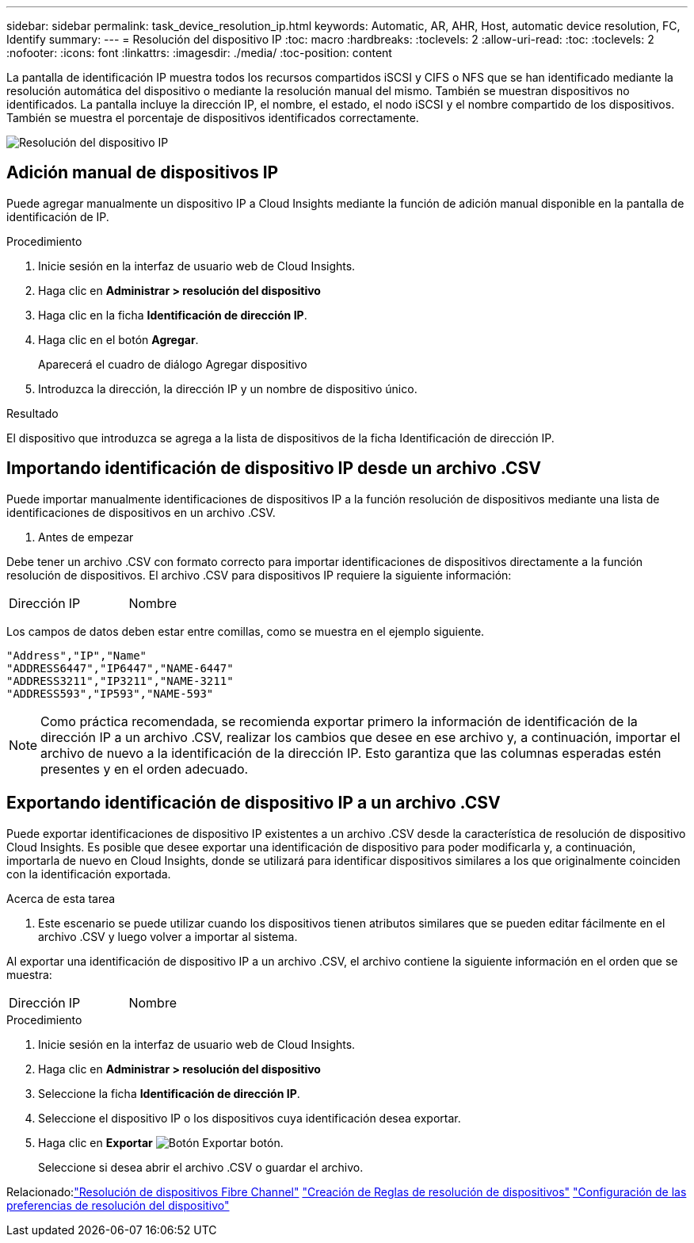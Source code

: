 ---
sidebar: sidebar 
permalink: task_device_resolution_ip.html 
keywords: Automatic, AR, AHR, Host, automatic device resolution, FC, Identify 
summary:  
---
= Resolución del dispositivo IP
:toc: macro
:hardbreaks:
:toclevels: 2
:allow-uri-read: 
:toc: 
:toclevels: 2
:nofooter: 
:icons: font
:linkattrs: 
:imagesdir: ./media/
:toc-position: content


[role="lead"]
La pantalla de identificación IP muestra todos los recursos compartidos iSCSI y CIFS o NFS que se han identificado mediante la resolución automática del dispositivo o mediante la resolución manual del mismo. También se muestran dispositivos no identificados. La pantalla incluye la dirección IP, el nombre, el estado, el nodo iSCSI y el nombre compartido de los dispositivos. También se muestra el porcentaje de dispositivos identificados correctamente.

image:Device_Resolution_IP.png["Resolución del dispositivo IP"]



== Adición manual de dispositivos IP

Puede agregar manualmente un dispositivo IP a Cloud Insights mediante la función de adición manual disponible en la pantalla de identificación de IP.

.Procedimiento
. Inicie sesión en la interfaz de usuario web de Cloud Insights.
. Haga clic en *Administrar > resolución del dispositivo*
. Haga clic en la ficha *Identificación de dirección IP*.
. Haga clic en el botón *Agregar*.
+
Aparecerá el cuadro de diálogo Agregar dispositivo

. Introduzca la dirección, la dirección IP y un nombre de dispositivo único.


.Resultado
El dispositivo que introduzca se agrega a la lista de dispositivos de la ficha Identificación de dirección IP.



== Importando identificación de dispositivo IP desde un archivo .CSV

Puede importar manualmente identificaciones de dispositivos IP a la función resolución de dispositivos mediante una lista de identificaciones de dispositivos en un archivo .CSV.

. Antes de empezar


Debe tener un archivo .CSV con formato correcto para importar identificaciones de dispositivos directamente a la función resolución de dispositivos. El archivo .CSV para dispositivos IP requiere la siguiente información:

|===


| Dirección | IP | Nombre 
|===
Los campos de datos deben estar entre comillas, como se muestra en el ejemplo siguiente.

....
"Address","IP","Name"
"ADDRESS6447","IP6447","NAME-6447"
"ADDRESS3211","IP3211","NAME-3211"
"ADDRESS593","IP593","NAME-593"
....

NOTE: Como práctica recomendada, se recomienda exportar primero la información de identificación de la dirección IP a un archivo .CSV, realizar los cambios que desee en ese archivo y, a continuación, importar el archivo de nuevo a la identificación de la dirección IP. Esto garantiza que las columnas esperadas estén presentes y en el orden adecuado.



== Exportando identificación de dispositivo IP a un archivo .CSV

Puede exportar identificaciones de dispositivo IP existentes a un archivo .CSV desde la característica de resolución de dispositivo Cloud Insights. Es posible que desee exportar una identificación de dispositivo para poder modificarla y, a continuación, importarla de nuevo en Cloud Insights, donde se utilizará para identificar dispositivos similares a los que originalmente coinciden con la identificación exportada.

.Acerca de esta tarea
. Este escenario se puede utilizar cuando los dispositivos tienen atributos similares que se pueden editar fácilmente en el archivo .CSV y luego volver a importar al sistema.

Al exportar una identificación de dispositivo IP a un archivo .CSV, el archivo contiene la siguiente información en el orden que se muestra:

|===


| Dirección | IP | Nombre 
|===
.Procedimiento
. Inicie sesión en la interfaz de usuario web de Cloud Insights.
. Haga clic en *Administrar > resolución del dispositivo*
. Seleccione la ficha *Identificación de dirección IP*.
. Seleccione el dispositivo IP o los dispositivos cuya identificación desea exportar.
. Haga clic en *Exportar* image:ExportButton.png["Botón Exportar"] botón.
+
Seleccione si desea abrir el archivo .CSV o guardar el archivo.



Relacionado:link:task_device_resolution_fibre_channel.html["Resolución de dispositivos Fibre Channel"]
link:task_device_resolution_rules.html["Creación de Reglas de resolución de dispositivos"]
link:task_device_resolution_preferences.html["Configuración de las preferencias de resolución del dispositivo"]

